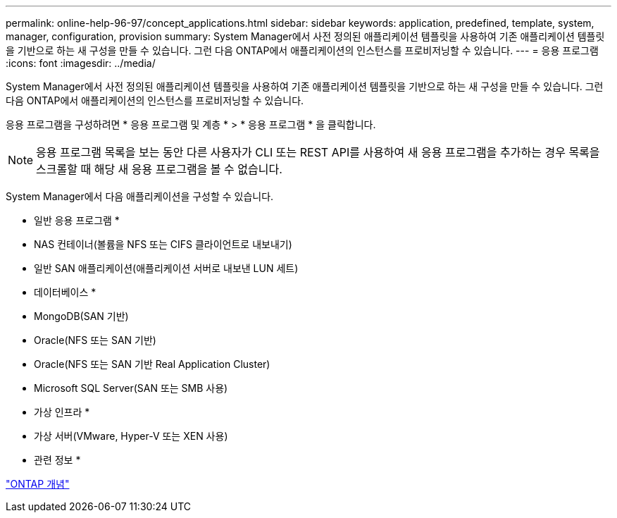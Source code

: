---
permalink: online-help-96-97/concept_applications.html 
sidebar: sidebar 
keywords: application, predefined, template, system, manager, configuration, provision 
summary: System Manager에서 사전 정의된 애플리케이션 템플릿을 사용하여 기존 애플리케이션 템플릿을 기반으로 하는 새 구성을 만들 수 있습니다. 그런 다음 ONTAP에서 애플리케이션의 인스턴스를 프로비저닝할 수 있습니다. 
---
= 응용 프로그램
:icons: font
:imagesdir: ../media/


[role="lead"]
System Manager에서 사전 정의된 애플리케이션 템플릿을 사용하여 기존 애플리케이션 템플릿을 기반으로 하는 새 구성을 만들 수 있습니다. 그런 다음 ONTAP에서 애플리케이션의 인스턴스를 프로비저닝할 수 있습니다.

응용 프로그램을 구성하려면 * 응용 프로그램 및 계층 * > * 응용 프로그램 * 을 클릭합니다.

[NOTE]
====
응용 프로그램 목록을 보는 동안 다른 사용자가 CLI 또는 REST API를 사용하여 새 응용 프로그램을 추가하는 경우 목록을 스크롤할 때 해당 새 응용 프로그램을 볼 수 없습니다.

====
System Manager에서 다음 애플리케이션을 구성할 수 있습니다.

* 일반 응용 프로그램 *

* NAS 컨테이너(볼륨을 NFS 또는 CIFS 클라이언트로 내보내기)
* 일반 SAN 애플리케이션(애플리케이션 서버로 내보낸 LUN 세트)


* 데이터베이스 *

* MongoDB(SAN 기반)
* Oracle(NFS 또는 SAN 기반)
* Oracle(NFS 또는 SAN 기반 Real Application Cluster)
* Microsoft SQL Server(SAN 또는 SMB 사용)


* 가상 인프라 *

* 가상 서버(VMware, Hyper-V 또는 XEN 사용)


* 관련 정보 *

https://docs.netapp.com/us-en/ontap/concepts/index.html["ONTAP 개념"]
